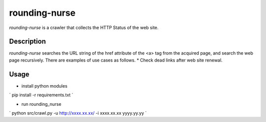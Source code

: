 ============================
rounding-nurse
============================

`rounding-nurse` is a crawler that collects the HTTP Status of the web site.

Description
==============================

`rounding-nurse` searches the URL string of the href attribute of the <a> tag from the acquired page, and search the web page recursively.
There are examples of use cases as follows.
* Check dead links after web site renewal.


Usage
==============================

* install python modules
`
pip install -r requirements.txt
`

* run rounding_nurse
`
python src/crawl.py -u http://xxxx.xx.xx/ -i xxxx.xx.xx yyyy.yy.yy
`


